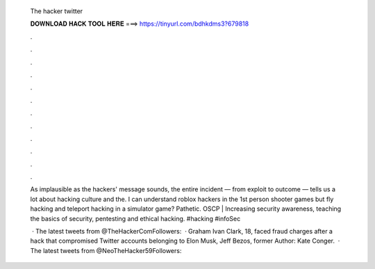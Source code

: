   The hacker twitter
  
  
  
  𝐃𝐎𝐖𝐍𝐋𝐎𝐀𝐃 𝐇𝐀𝐂𝐊 𝐓𝐎𝐎𝐋 𝐇𝐄𝐑𝐄 ===> https://tinyurl.com/bdhkdms3?679818
  
  
  
  .
  
  
  
  .
  
  
  
  .
  
  
  
  .
  
  
  
  .
  
  
  
  .
  
  
  
  .
  
  
  
  .
  
  
  
  .
  
  
  
  .
  
  
  
  .
  
  
  
  .
  
  As implausible as the hackers' message sounds, the entire incident — from exploit to outcome — tells us a lot about hacking culture and the. I can understand roblox hackers in the 1st person shooter games but fly hacking and teleport hacking in a simulator game? Pathetic. OSCP | Increasing security awareness, teaching the basics of security, pentesting and ethical hacking. #hacking #infoSec 
  
   · The latest tweets from @TheHackerComFollowers:   · Graham Ivan Clark, 18, faced fraud charges after a hack that compromised Twitter accounts belonging to Elon Musk, Jeff Bezos, former Author: Kate Conger.  · The latest tweets from @NeoTheHacker59Followers: 
